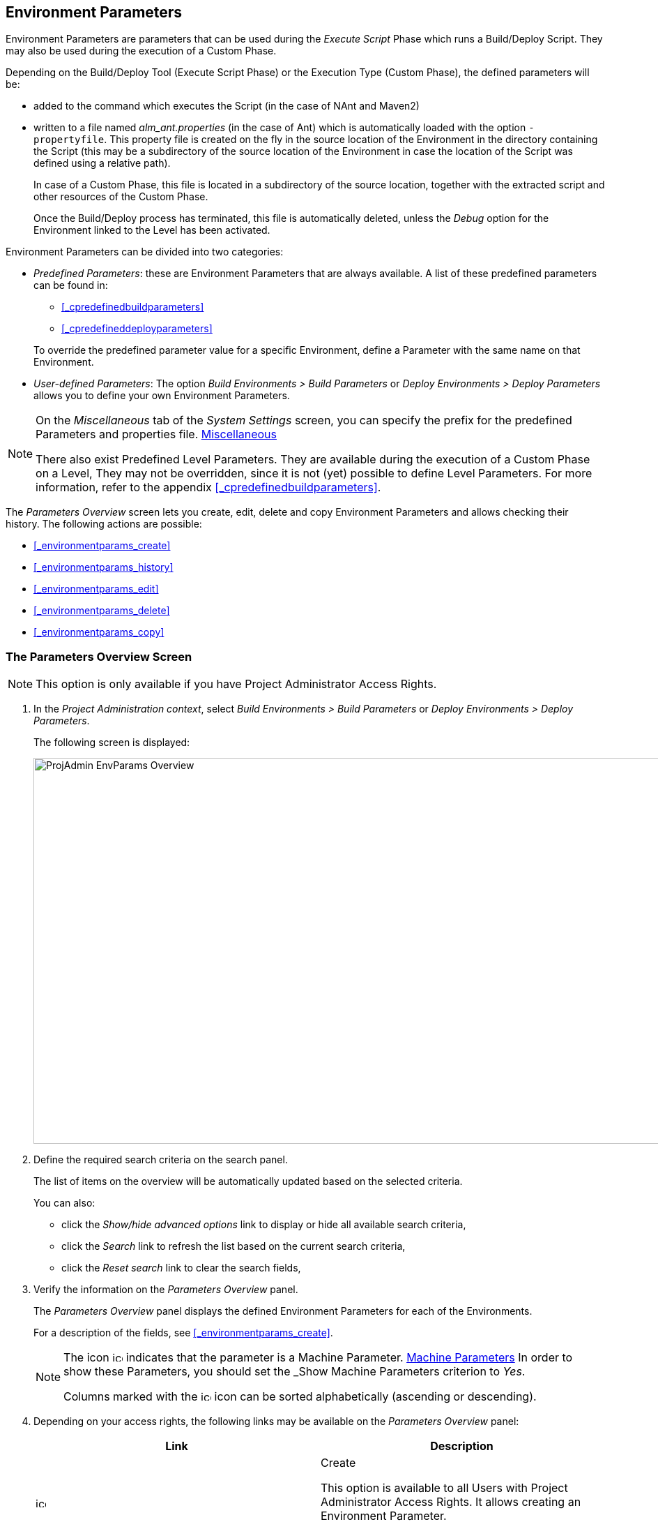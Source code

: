 
== Environment Parameters 
(((Project Administration ,Environment Parameters)))  (((Environment Parameters)))  (((Parameters ,Environment))) 

Environment Parameters are parameters that can be used during the _Execute Script_ Phase which runs a Build/Deploy Script.
They may also be used during the execution of a Custom Phase.

Depending on the Build/Deploy Tool (Execute Script Phase) or the Execution Type (Custom Phase), the defined parameters will be:

* added to the command which executes the Script (in the case of NAnt and Maven2)
* written to a file named _alm_ant.properties_ (in the case of Ant) which is automatically loaded with the option ``-propertyfile``. This property file is created on the fly in the source location of the Environment in the directory containing the Script (this may be a subdirectory of the source location of the Environment in case the location of the Script was defined using a relative path). 
+
In case of a Custom Phase, this file is located in a subdirectory of the source location, together with the extracted script and other resources of the Custom Phase. 
+
Once the Build/Deploy process has terminated, this file is automatically deleted, unless the _Debug_ option for the Environment linked to the Level has been activated.


Environment Parameters can be divided into two categories:

* __Predefined Parameters__: these are Environment Parameters that are always available. A list of these predefined parameters can be found in:

** <<_cpredefinedbuildparameters>>
** <<_cpredefineddeployparameters>>

+
To override the predefined parameter value for a specific Environment, define a Parameter with the same name on that Environment.
* __User-defined Parameters__: The option _Build Environments > Build Parameters_ or _Deploy Environments > Deploy Parameters_ allows you to define your own Environment Parameters. 


[NOTE]
====

On the _Miscellaneous_ tab of the _System Settings_ screen, you can specify the prefix for the predefined Parameters and properties file. <<GlobAdm_System.adoc#_globadm_systemsettings_miscellaneous,Miscellaneous>>

There also exist Predefined Level Parameters.
They are available during the execution of a Custom Phase on a Level, They may not be overridden, since it is not (yet) possible to define Level Parameters.
For more information, refer to the appendix <<_cpredefinedbuildparameters>>.
====

The _Parameters Overview_ screen lets you create, edit, delete and copy Environment Parameters and allows checking their history.
The following actions are possible:

* <<_environmentparams_create>>
* <<_environmentparams_history>>
* <<_environmentparams_edit>>
* <<_environmentparams_delete>>
* <<_environmentparams_copy>>


=== The Parameters Overview Screen
(((Environment Parameters ,Overview Screen))) 

[NOTE]
====
This option is only available if you have Project Administrator Access Rights.
====

. In the __Project Administration context__, select _Build Environments > Build Parameters_ or __Deploy Environments > Deploy Parameters__.
+
The following screen is displayed:
+
image::images/ProjAdmin-EnvParams-Overview.png[,979,553] 
+
. Define the required search criteria on the search panel.
+
The list of items on the overview will be automatically updated based on the selected criteria.
+
You can also:

* click the _Show/hide advanced options_ link to display or hide all available search criteria,
* click the _Search_ link to refresh the list based on the current search criteria,
* click the _Reset search_ link to clear the search fields,
. Verify the information on the _Parameters Overview_ panel.
+
The _Parameters Overview_ panel displays the defined Environment Parameters for each of the Environments.
+
For a description of the fields, see <<_environmentparams_create>>.
+

[NOTE]
====
The icon image:images/icons/icon_MachineParameter.png[,15,15]  indicates that the parameter is a Machine Parameter. <<GlobAdm_Machines.adoc#_globadm_machineparameters,Machine Parameters>> In order to show these Parameters, you should set the _Show
Machine Parameters_ criterion to __Yes__.

Columns marked with the image:images/icons/icon_sort.png[,15,15]  icon can be sorted alphabetically (ascending or descending).
====
. Depending on your access rights, the following links may be available on the _Parameters Overview_ panel:
+

[cols="1,1", frame="topbot", options="header"]
|===
| Link
| Description

|image:images/icons/icon_createparameter.png[,15,15] 
|Create

This option is available to all Users with Project Administrator Access Rights.
It allows creating an Environment Parameter.

<<_environmentparams_create>>

|image:images/icons/history.gif[,15,15] 
|History

This option is available to all Users with Project Administrator Access Rights.
It allows viewing the Parameter history of the selected Environment.

<<_environmentparams_history>>

|image:images/icons/edit.gif[,15,15] 
|Edit

This option is available to all Users with Project Administrator Access Rights.
It allows editing the selected Environment Parameter definition.

<<_environmentparams_edit>>

|image:images/icons/delete.gif[,15,15] 
|Delete

This option is available to all Users with Project Administrator Access Rights.
It allows deleting the selected Environment Parameter definition and (optionally) deleting Environment Parameters with the same key linked to other Build or Deploy Environments.

<<_environmentparams_delete>>

|image:images/icons/copy_parameter.gif[,15,15] 
|Copy Parameter

This option is available to all Users with Project Administrator Access Rights.
It allows copying the selected Environment Parameter definition to one or more Environments.

<<_environmentparams_copy>>
|===


=== Creating Environment Parameters 
(((Environment Parameters ,Creating))) 

. Switch to the _Parameters Overview_ screen for the required Project.
+
<<_environmentparams_overview>>
. Click the image:images/icons/icon_createparameter.png[,15,15] _Create Parameter_ link to display the Parameter Action window.
+
image::images/ProjAdmin-EnvParams-Create.png[,382,404] 
+
. Fill out the fields for the new Environment Parameter.
+
The following fields are available.
The _Key_ field is mandatory:
+

[cols="1,1", frame="topbot", options="header"]
|===
| Field
| Meaning

|Environment
|This field displays the name of the current Environment.

|Type
|This field displays the type of Parameter being created: _Build_ or __Deploy__.

|Secure
|This field indicates whether the Parameter is secured or not.

|Key
|In this field, enter the Key (Name) for the Environment Parameter.

_Note:_ If an Environment Parameter and a Machine Parameter have the same Key, the Environment Parameter takes precedence.

|Value
a|In this field, enter the value(s) for the new Environment Parameter.

The following possibilities apply:

* Enter the fixed value, if you are creating a non-editable Environment Parameter.
* Enter the default value, if you are creating an editable Environment Parameter.
* Enter the list of possible preset values, separated by a semicolon (;), if you are creating a dynamic Environment Parameter.

|Repeat Value
|Required field for secured Environment Parameters: repeat the secured value.

|Description
|In this field, enter a description for the Parameter.

|Mandatory
|Select the__ Yes__ option button, if the new Environment Parameter must be defined as mandatory.
When you create a Level Request for this Environment, the mandatory Environment Parameters will always be provided to the Script.

Select the _No_ option button, if the new Environment Parameter should not be defined as mandatory.
When you create a Level Request for this Environment, you can decide whether you want to provide the non-mandatory Environment Parameter to the Script.

|Editable
|Select the__ Yes__ option button, if the new Environment Parameter must be defined as editable.
When you create a Level Request for this Environment, you can accept the default value (the one you enter in the Value field during creation) or define a value yourself for this Environment Parameter.

Select the _No_ option button, if the new Environment Parameter should not be defined as editable.
When you create a Level Request for this Environment, only the preset value (the one you enter in the Value field during creation) for this Environment Parameter can be offered to the Script.

This field is not provided for secured Environment Parameters.

|Dynamic
|Select the _Yes_ option button, if the new Environment Parameter must be defined as dynamic.
When you create a Level Request for this Environment, you can select one of the predefined values from the drop-down list.
These are the values you enter in the Value field during creation and which you separate by a semicolon (;). The selected value will be offered to the Script.

Select the _No_ option button, if the new Environment Parameter should not be defined as dynamic.

This field is not provided for secured Environment Parameters.
|===

. Click __Create __to confirm the creation of the Environment Parameter.
+
You can also click:

* _Reset_ to clear the fields and restore the initial values.
* _Cancel_ to return to the previous screen without saving the changes.


=== Viewing the Environment Parameters History 
(((Environment Parameters ,History))) 

Switch to the _Parameters Overview_ screen for the required Project.

<<_environmentparams_overview>>
. Click the image:images/icons/history.gif[,15,15] _History_ link on the _Parameters Overview_ panel to display the__ Environment History View__.

For more detailed information concerning this __History
View__, refer to the section <<_historyeventlogging>>.

Click __Back __to return to the previous screen.


=== Editing Environment Parameters 
(((Environment Parameters ,Editing))) 

. Switch to the _Parameters Overview_ screen for the required Project.
+
<<_environmentparams_overview>>
. In the _Actions_ column, click the image:images/icons/edit.gif[,15,15] __ Edit __link in front of the Environment Parameter to be edited.
+
The following window is displayed:
+
image::images/ProjAdmin-EnvParams-Edit.png[,399,376] 
+
For a description of the fields, refer to <<_environmentparams_create>>.

. Edit the fields as required, and click _Save_ to save your changes.
+
You can also click:

* _Refresh_ to clear the fields and restore the initial values.
* _Cancel_ to return to the previous screen without saving your changes.


=== Deleting Environment Parameters 
(((Environment Parameters ,Deleting))) 

. Switch to the _Parameters Overview_ screen for the required Project.
+
<<_environmentparams_overview>>
. In the _Actions_ column, click the image:images/icons/delete.gif[,15,15] __ Delete __link in front of the Environment Parameter to be deleted.
+
The following confirmation window is displayed:
+
image::images/ProjAdmin-EnvParams-Delete.png[,383,388] 
+
. Optionally, select additional Environments. This allows for deleting parameters with the same key name on the selected Build and Deploy Environments.
. Click _Delete_ to confirm the deletion of the Environment Parameter.
+
You can also click _Cancel_ to return to the previous screen without saving your changes.


=== Copying Environment Parameters 
(((Environment Parameters ,Copying))) 

To avoid having to redefine Environment Parameters which are identical for multiple Environments, you can copy the required Environment Parameter to other Build and/or Deploy Environments.

. Switch to the _Parameters Overview_ screen for the required Project.
+
<<_environmentparams_overview>>
. In the _Actions_ column, click the image:images/icons/copy_parameter.gif[,15,15] __ Copy __link in front of the Environment Parameter to be copied.
+
The following window displays the values of the parameter you are about to copy.
+
image::images/ProjAdmin-EnvParams-Copy.png[,462,529] 
+
. Indicate whether you want to replace the parameter in case it already exists in the target Build or Deploy Environment(s).
. Select the Target Environment(s)
. Click _Copy_ to confirm copying the Environment Parameter.
+
You can also click:

* _Reset_ to clear the fields and restore the initial values.
* _Cancel_ to return to the previous screen without saving the changes.
